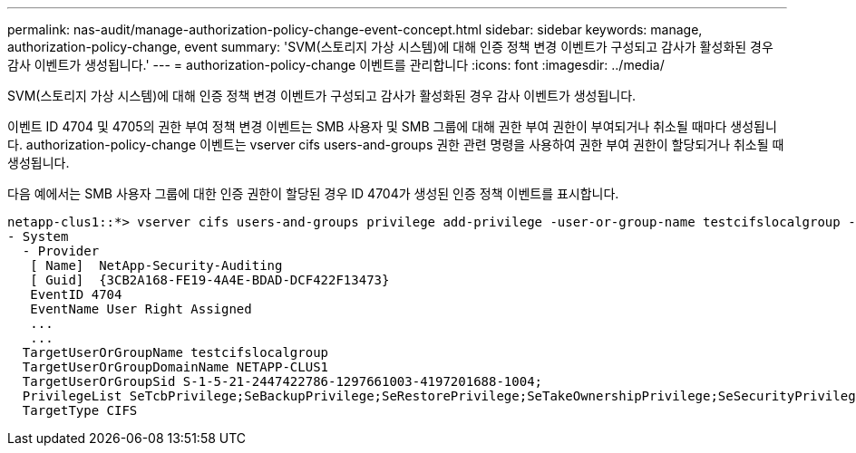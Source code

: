 ---
permalink: nas-audit/manage-authorization-policy-change-event-concept.html 
sidebar: sidebar 
keywords: manage, authorization-policy-change, event 
summary: 'SVM(스토리지 가상 시스템)에 대해 인증 정책 변경 이벤트가 구성되고 감사가 활성화된 경우 감사 이벤트가 생성됩니다.' 
---
= authorization-policy-change 이벤트를 관리합니다
:icons: font
:imagesdir: ../media/


[role="lead"]
SVM(스토리지 가상 시스템)에 대해 인증 정책 변경 이벤트가 구성되고 감사가 활성화된 경우 감사 이벤트가 생성됩니다.

이벤트 ID 4704 및 4705의 권한 부여 정책 변경 이벤트는 SMB 사용자 및 SMB 그룹에 대해 권한 부여 권한이 부여되거나 취소될 때마다 생성됩니다. authorization-policy-change 이벤트는 vserver cifs users-and-groups 권한 관련 명령을 사용하여 권한 부여 권한이 할당되거나 취소될 때 생성됩니다.

다음 예에서는 SMB 사용자 그룹에 대한 인증 권한이 할당된 경우 ID 4704가 생성된 인증 정책 이벤트를 표시합니다.

[listing]
----
netapp-clus1::*> vserver cifs users-and-groups privilege add-privilege -user-or-group-name testcifslocalgroup -privileges *
- System
  - Provider
   [ Name]  NetApp-Security-Auditing
   [ Guid]  {3CB2A168-FE19-4A4E-BDAD-DCF422F13473}
   EventID 4704
   EventName User Right Assigned
   ...
   ...
  TargetUserOrGroupName testcifslocalgroup
  TargetUserOrGroupDomainName NETAPP-CLUS1
  TargetUserOrGroupSid S-1-5-21-2447422786-1297661003-4197201688-1004;
  PrivilegeList SeTcbPrivilege;SeBackupPrivilege;SeRestorePrivilege;SeTakeOwnershipPrivilege;SeSecurityPrivilege;SeChangeNotifyPrivilege;
  TargetType CIFS
----